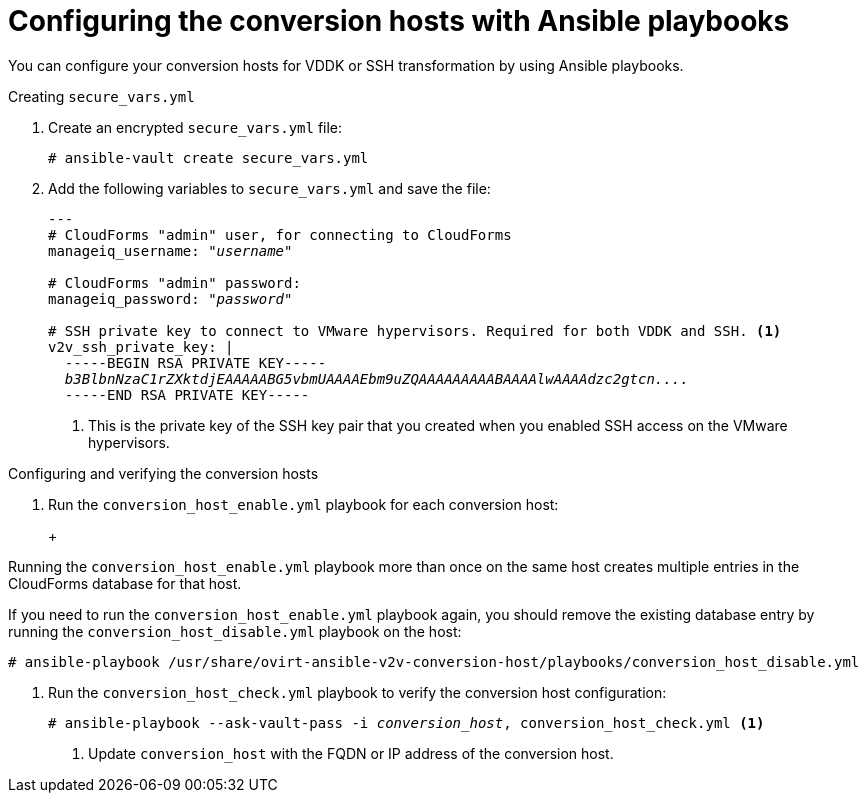 // Module included in the following assemblies:
//
// assembly_Preparing_1_1_the_environment_for_migration.doc
[id="Configuring_the_{context}_conversion_hosts_with_Ansible_playbooks"]
= Configuring the conversion hosts with Ansible playbooks

You can configure your conversion hosts for VDDK or SSH transformation by using Ansible playbooks.

.Installing `ovirt-ansible-v2v-conversion-host`

ifdef::rhv[]
. Log in to the Manager machine using SSH.
. Install the `ovirt-ansible-v2v-conversion-host` package:
+
[options="nowrap" subs="+quotes,verbatim"]
----
# yum install ovirt-ansible-v2v-conversion-host
----

.Creating `extra_vars.yml`

Create `extra_vars.yml`:

[options="nowrap" subs="+quotes,verbatim"]
----
---
v2v_host_type: rhv

# Transport methods to configure on the conversion host. Valid values: "vddk", "ssh"
v2v_transport_methods:
  - _vddk_ <1>

# Maximum number of concurrent conversions per host. Default is "10".
v2v_max_concurrent_conversions: _10_ <2>

# File name of VDDK package
v2v_vddk_package_name: "VMware-vix-disklib-_version_.x86_64.tar.gz" <3>

# URL of VDDK package
v2v_vddk_package_url: "http://_path_to_vddk_package_/{{ v2v_vddk_package_name }}" <4>

# Name of the CloudForms provider to which the conversion host belongs
manageiq_provider_name: RHV

# Base URL of CloudForms machine
manageiq_url: "https://_CloudForms_FQDN_" <5>

# Whether to validate certificate of CloudForms server. Default is "true".
manageiq_validate_certs: _true_ <6>

manageiq_zone_id: "42000000000001"' <7>

# Empty vmware_hosts variable for conversion_host_disable.yml
vmware_hosts: ""

# List of infrastructure providers
# Each provider is a dictionary with 3 attributes: "name", "hostname", and "connection_configurations"
manageiq_providers:
  - name: "_RHV_"
    hostname: _Manager_FQDN_or_IP_address_
    connection_configurations:
      - endpoint:
          role: "default"
          certificate_authority: | <8>
            -----BEGIN CERTIFICATE-----
            _MIIDoDCCAoigAwIBAgIBATANBgkqhkiG9w0BAQsFADA9MRswGQYDVQ...._
            -----END CERTIFICATE-----
----

<1> Select a transformation method, `VDDK` or `SSH`.
<2> `v2v_max_concurrent_conversions` is the maximum number of concurrent conversions per host. The default is 10. If you are using VDDK transformation, do not set this number higher than `10` unless you have increased the memory of the VMware hypervisors.
<3> Update the `v2v_vddk_package_name` with the correct version.
<4> `v2v_vddk_package_url` is the path to the VDDK archive file that you downloaded.
<5> `manageiq_url` is the FQDN of the CloudForms machine.
<6> You can set `manageiq_validate_certs` to `false` if you do not want to validate the CloudForms CA certificate. Default is `true`.
<7> You can obtain the `manageiq_zone_id` by entering this command on the CloudForms machine:
+
[options="nowrap" subs="+quotes,verbatim"]
----
# curl -sk -u admin \'https://_CloudForms_FQDN_/api/zones/?filter\[\]=name=RHV&expand=resources&attributes=zone
----

<8> The `certificate_authority` is stored as `/etc/pki/ovirt-engine/apache-ca.pem` on the Manager machine.
endif::rhv[]

ifdef::osp[]
.Creating `extra_vars.yml`

. Log in to a conversion host.
. Go to `/usr/share/ovirt-ansible-v2v-conversion-host/playbooks`.
. Create `extra_vars.yml` file and update its parameters:
+
[options="nowrap" subs="+quotes,verbatim"]
----
---
v2v_host_type: openstack

# Transport methods to configure on the conversion host. Valid values: "vddk", "ssh"
v2v_transport_methods:
  - _vddk_ <1>

# Maximum number of concurrent conversions per host. Default is "10".
v2v_max_concurrent_conversions: _10_ <2>

# File name of VDDK package
v2v_vddk_package_name: "VMware-vix-disklib-_version_.x86_64.tar.gz" <3>

# URL of VDDK package
v2v_vddk_package_url: "http://_path/to/downloaded_vddk_package_/{{ v2v_vddk_package_name }}" <4>

manageiq_provider_name: OpenStack

# Base URL of CloudForms machine
manageiq_url: "https://_CloudForms_FQDN_" <5>

# Whether to validate certificate of CloudForms server. Default is "true".
manageiq_validate_certs: _false_ <6>

manageiq_zone_id: "42000000000001" <7>

# Empty vmware_hosts variable for conversion_host_disable.yml
vmware_hosts: ""

# List of cloud providers
# Each provider is a dictionary with 3 attributes: "name", "hostname", and "connection_configurations"
manageiq_providers:
  - name: "_OpenStack_"
    hostname: _controller_node_FQDN_or_IP_address_
    connection_configurations:
      - endpoint:
          role: "default"
          security_protocol: "_ssl_" <8>
          certificate_authority: | <9>
            -----BEGIN TRUSTED CERTIFICATE-----
            _MIIDNzCCAh8CAQEwDQYJKoZIhvcNAQELBQAwYjELMAkGA1UEBhMCVV...._
            -----END TRUSTED CERTIFICATE-----
            -----BEGIN TRUSTED CERTIFICATE-----
            _MIIDlzCCAn+gAwIBAgIJAOP7AaT7dsLYMA0GCSqGSIb3DQEBCwUAMG...._
            -----END TRUSTED CERTIFICATE-----
----

<1> Select a transformation method, `VDDK` or `SSH`.
<2> `v2v_max_concurrent_conversions` is the maximum number of concurrent conversions per host. The default is `10`. If you are using VDDK transformation, do not set this number higher than `10` unless you have increased the memory of the VMware hypervisors.
<3> Update the `v2v_vddk_package_name` with the correct version.
<4> `v2v_vddk_package_url` is the path to the VDDK archive file that you downloaded.
<5> `manageiq_url` is the FQDN of the CloudForms machine.
<6> You can set `manageiq_validate_certs` to `false` if you do not want to validate the CloudForms CA certificate. Its default value is `true`.
<7> You can obtain the `manageiq_zone_id` by entering this command on the CloudForms machine:
+
[options="nowrap" subs="+quotes,verbatim"]
----
# curl -sk -u admin \'https://_CloudForms_FQDN_/api/zones/?filter\[\]=name=RHV&expand=resources&attributes=zone
----

<8> You can specify the connection security: `non-ssl`, `ssl-without-validation`, or `ssl`. If you choose `ssl`, add the CA chain (`certificate_authority`)
<9> The CA chain (`certificate_authority`) is a concatenation of two CA files:
+
* `/etc/pki/ca-trust/source/anchors/undercloud-cacert.pem` on the undercloud server
* `/etc/pki/ca-trust/anchors/overcloud-cacert.pem` on one of the overcloud controllers
+
If you deploy your own CA chain, use the chain that signs the Red Hat OpenStack Platform API certificates. See link:https://access.redhat.com/documentation/en-us/red_hat_openstack_platform/14/html-single/director_installation_and_usage/index#appe-SSLTLS_Certificate_Configuration[SSL/TLS Certificate Configuration] in _Red Hat OpenStack Platform Director Installation and Usage_.
endif::osp[]

.Creating `secure_vars.yml`

. Create an encrypted `secure_vars.yml` file:
+
[options="nowrap" subs="+quotes,verbatim"]
----
# ansible-vault create secure_vars.yml
----

. Add the following variables to `secure_vars.yml` and save the file:
+
[options="nowrap" subs="+quotes,verbatim"]
----
---
# CloudForms "admin" user, for connecting to CloudForms
manageiq_username: "_username_"

# CloudForms "admin" password:
manageiq_password: "_password_"

# SSH private key to connect to VMware hypervisors. Required for both VDDK and SSH. <1>
v2v_ssh_private_key: |
  -----BEGIN RSA PRIVATE KEY-----
  _b3BlbnNzaC1rZXktdjEAAAAABG5vbmUAAAAEbm9uZQAAAAAAAAABAAAAlwAAAAdzc2gtcn...._
  -----END RSA PRIVATE KEY-----
----
<1> This is the private key of the SSH key pair that you created when you enabled SSH access on the VMware hypervisors.
ifdef::rhv[]
+
[IMPORTANT]
====
If the Red Hat Virtualization conversion host has an existing SSH private key, the `v2v_ssh_private_key` value does not overwrite it. You must delete the old key manually in `/var/lib/vdsm/.ssh/id_rsa` before running the `conversion_host_enable` playbook.
====
endif::rhv[]

.Configuring and verifying the conversion hosts

. Run the `conversion_host_enable.yml` playbook for each conversion host:
+
ifdef::rhv[]
[options="nowrap" subs="+quotes,verbatim"]
----
# ansible-playbook -i _conversion_host_, -b \ <1>
    -e "ansible_ssh_private_key_file=/etc/pki/ovirt-engine/keys/engine_id_rsa" \
    -e @extra_vars.yml -e @secure_vars.yml --ask-vault-pass \
    /usr/share/ovirt-ansible-v2v-conversion-host/playbooks/conversion_host_enable.yml
----
<1> `conversion_host` is the FQDN or IP address of the conversion host.
endif::rhv[]
ifdef::osp[]
[options="nowrap" subs="+quotes,verbatim"]
----
# ansible-playbook -i _conversion_host_, -c local -b \ <1>
    -e @extra_vars.yml -e @secure_vars.yml --ask-vault-pass \
    /usr/share/ovirt-ansible-v2v-conversion-host/playbooks/conversion_host_enable.yml
----
<1> `conversion_host` is the FQDN or IP address of the conversion host.
endif::osp[]
+
[CAUTION]
====
Running the `conversion_host_enable.yml` playbook more than once on the same host creates multiple entries in the CloudForms database for that host.

If you need to run the `conversion_host_enable.yml` playbook again, you should remove the existing database entry by running the `conversion_host_disable.yml` playbook on the host:

----
# ansible-playbook /usr/share/ovirt-ansible-v2v-conversion-host/playbooks/conversion_host_disable.yml
----
====

. Run the `conversion_host_check.yml` playbook to verify the conversion host configuration:
+
[options="nowrap" subs="+quotes,verbatim"]
----
# ansible-playbook --ask-vault-pass -i _conversion_host_, conversion_host_check.yml <1>
----
<1> Update `conversion_host` with the FQDN or IP address of the conversion host.
